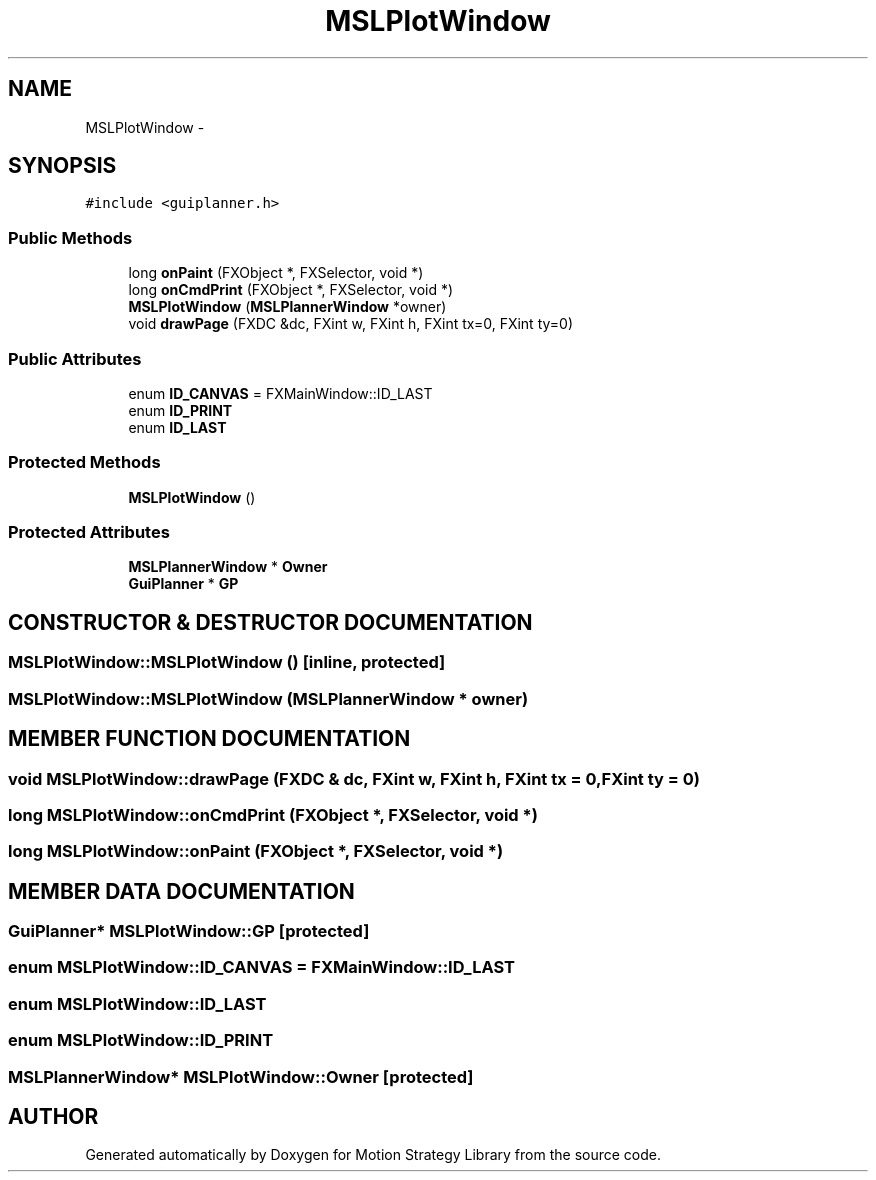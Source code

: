 .TH "MSLPlotWindow" 3 "24 Jul 2003" "Motion Strategy Library" \" -*- nroff -*-
.ad l
.nh
.SH NAME
MSLPlotWindow \- 
.SH SYNOPSIS
.br
.PP
\fC#include <guiplanner.h>\fP
.PP
.SS "Public Methods"

.in +1c
.ti -1c
.RI "long \fBonPaint\fP (FXObject *, FXSelector, void *)"
.br
.ti -1c
.RI "long \fBonCmdPrint\fP (FXObject *, FXSelector, void *)"
.br
.ti -1c
.RI "\fBMSLPlotWindow\fP (\fBMSLPlannerWindow\fP *owner)"
.br
.ti -1c
.RI "void \fBdrawPage\fP (FXDC &dc, FXint w, FXint h, FXint tx=0, FXint ty=0)"
.br
.in -1c
.SS "Public Attributes"

.in +1c
.ti -1c
.RI "enum \fBID_CANVAS\fP = FXMainWindow::ID_LAST"
.br
.ti -1c
.RI "enum \fBID_PRINT\fP"
.br
.ti -1c
.RI "enum \fBID_LAST\fP"
.br
.in -1c
.SS "Protected Methods"

.in +1c
.ti -1c
.RI "\fBMSLPlotWindow\fP ()"
.br
.in -1c
.SS "Protected Attributes"

.in +1c
.ti -1c
.RI "\fBMSLPlannerWindow\fP * \fBOwner\fP"
.br
.ti -1c
.RI "\fBGuiPlanner\fP * \fBGP\fP"
.br
.in -1c
.SH "CONSTRUCTOR & DESTRUCTOR DOCUMENTATION"
.PP 
.SS "MSLPlotWindow::MSLPlotWindow ()\fC [inline, protected]\fP"
.PP
.SS "MSLPlotWindow::MSLPlotWindow (\fBMSLPlannerWindow\fP * owner)"
.PP
.SH "MEMBER FUNCTION DOCUMENTATION"
.PP 
.SS "void MSLPlotWindow::drawPage (FXDC & dc, FXint w, FXint h, FXint tx = 0, FXint ty = 0)"
.PP
.SS "long MSLPlotWindow::onCmdPrint (FXObject *, FXSelector, void *)"
.PP
.SS "long MSLPlotWindow::onPaint (FXObject *, FXSelector, void *)"
.PP
.SH "MEMBER DATA DOCUMENTATION"
.PP 
.SS "\fBGuiPlanner\fP* MSLPlotWindow::GP\fC [protected]\fP"
.PP
.SS "enum MSLPlotWindow::ID_CANVAS = FXMainWindow::ID_LAST"
.PP
.SS "enum MSLPlotWindow::ID_LAST"
.PP
.SS "enum MSLPlotWindow::ID_PRINT"
.PP
.SS "\fBMSLPlannerWindow\fP* MSLPlotWindow::Owner\fC [protected]\fP"
.PP


.SH "AUTHOR"
.PP 
Generated automatically by Doxygen for Motion Strategy Library from the source code.
